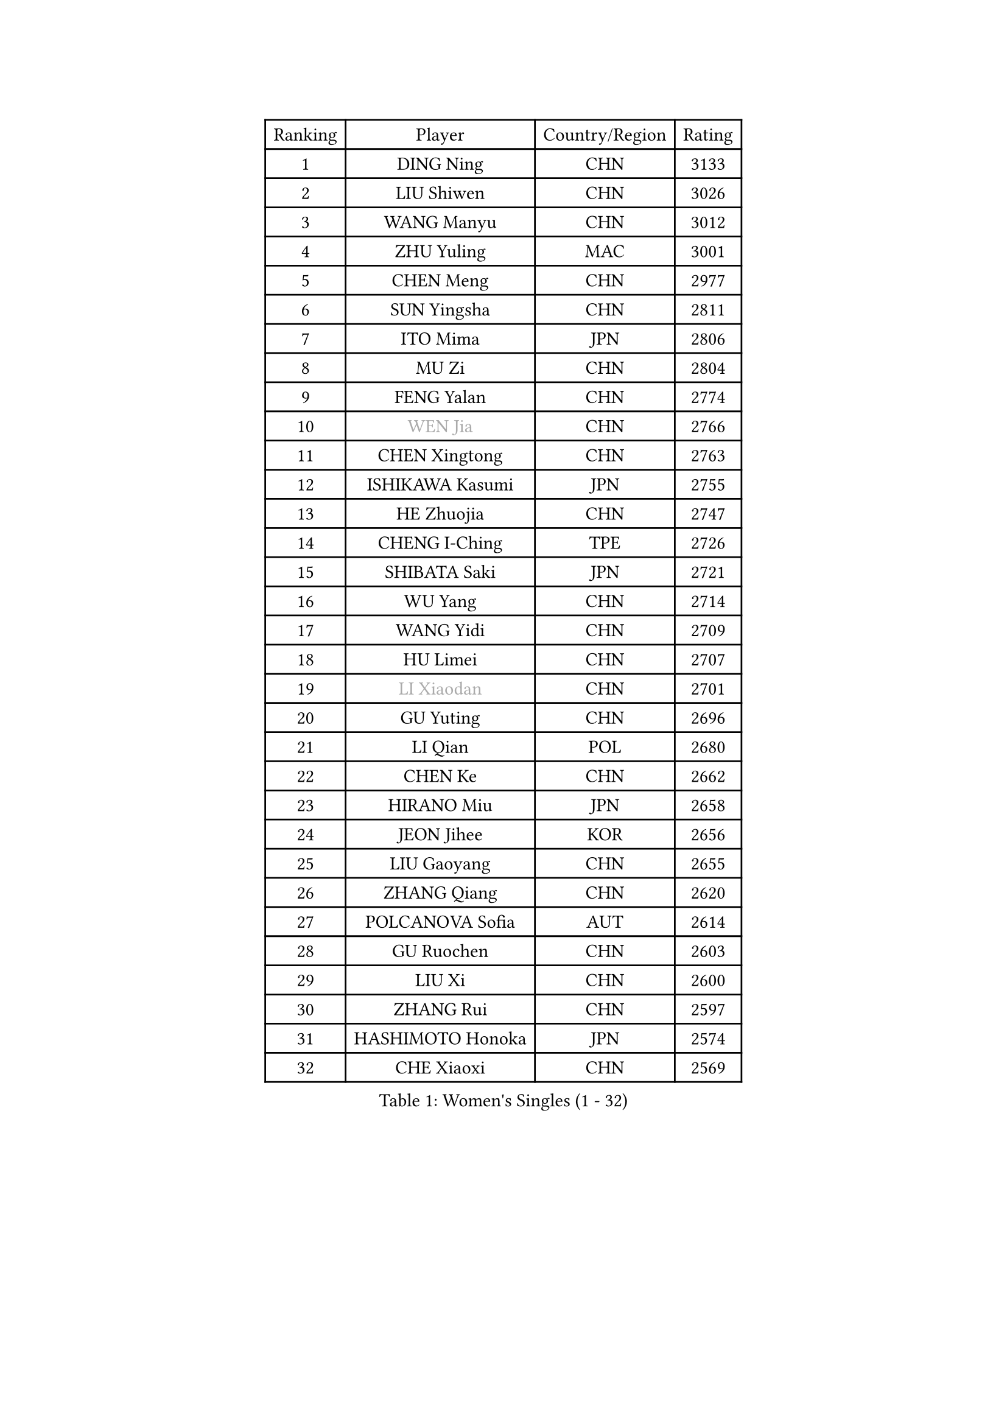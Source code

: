 
#set text(font: ("Courier New", "NSimSun"))
#figure(
  caption: "Women's Singles (1 - 32)",
    table(
      columns: 4,
      [Ranking], [Player], [Country/Region], [Rating],
      [1], [DING Ning], [CHN], [3133],
      [2], [LIU Shiwen], [CHN], [3026],
      [3], [WANG Manyu], [CHN], [3012],
      [4], [ZHU Yuling], [MAC], [3001],
      [5], [CHEN Meng], [CHN], [2977],
      [6], [SUN Yingsha], [CHN], [2811],
      [7], [ITO Mima], [JPN], [2806],
      [8], [MU Zi], [CHN], [2804],
      [9], [FENG Yalan], [CHN], [2774],
      [10], [#text(gray, "WEN Jia")], [CHN], [2766],
      [11], [CHEN Xingtong], [CHN], [2763],
      [12], [ISHIKAWA Kasumi], [JPN], [2755],
      [13], [HE Zhuojia], [CHN], [2747],
      [14], [CHENG I-Ching], [TPE], [2726],
      [15], [SHIBATA Saki], [JPN], [2721],
      [16], [WU Yang], [CHN], [2714],
      [17], [WANG Yidi], [CHN], [2709],
      [18], [HU Limei], [CHN], [2707],
      [19], [#text(gray, "LI Xiaodan")], [CHN], [2701],
      [20], [GU Yuting], [CHN], [2696],
      [21], [LI Qian], [POL], [2680],
      [22], [CHEN Ke], [CHN], [2662],
      [23], [HIRANO Miu], [JPN], [2658],
      [24], [JEON Jihee], [KOR], [2656],
      [25], [LIU Gaoyang], [CHN], [2655],
      [26], [ZHANG Qiang], [CHN], [2620],
      [27], [POLCANOVA Sofia], [AUT], [2614],
      [28], [GU Ruochen], [CHN], [2603],
      [29], [LIU Xi], [CHN], [2600],
      [30], [ZHANG Rui], [CHN], [2597],
      [31], [HASHIMOTO Honoka], [JPN], [2574],
      [32], [CHE Xiaoxi], [CHN], [2569],
    )
  )#pagebreak()

#set text(font: ("Courier New", "NSimSun"))
#figure(
  caption: "Women's Singles (33 - 64)",
    table(
      columns: 4,
      [Ranking], [Player], [Country/Region], [Rating],
      [33], [SATO Hitomi], [JPN], [2565],
      [34], [SUH Hyo Won], [KOR], [2564],
      [35], [KIM Song I], [PRK], [2559],
      [36], [HAN Ying], [GER], [2555],
      [37], [PESOTSKA Margaryta], [UKR], [2551],
      [38], [KATO Miyu], [JPN], [2547],
      [39], [#text(gray, "SHENG Dandan")], [CHN], [2546],
      [40], [SHI Xunyao], [CHN], [2540],
      [41], [LI Qian], [CHN], [2538],
      [42], [YANG Ha Eun], [KOR], [2538],
      [43], [KIM Nam Hae], [PRK], [2536],
      [44], [SOLJA Petrissa], [GER], [2530],
      [45], [QIAN Tianyi], [CHN], [2524],
      [46], [YANG Xiaoxin], [MON], [2524],
      [47], [HU Melek], [TUR], [2522],
      [48], [LI Jiayi], [CHN], [2522],
      [49], [DOO Hoi Kem], [HKG], [2521],
      [50], [SZOCS Bernadette], [ROU], [2521],
      [51], [ANDO Minami], [JPN], [2512],
      [52], [SUN Mingyang], [CHN], [2510],
      [53], [SHAN Xiaona], [GER], [2501],
      [54], [HAMAMOTO Yui], [JPN], [2493],
      [55], [YU Mengyu], [SGP], [2493],
      [56], [#text(gray, "KIM Kyungah")], [KOR], [2489],
      [57], [NAGASAKI Miyu], [JPN], [2471],
      [58], [DIAZ Adriana], [PUR], [2468],
      [59], [EKHOLM Matilda], [SWE], [2467],
      [60], [LIU Fei], [CHN], [2466],
      [61], [YU Fu], [POR], [2463],
      [62], [FENG Tianwei], [SGP], [2459],
      [63], [CHOI Hyojoo], [KOR], [2459],
      [64], [ZHANG Mo], [CAN], [2454],
    )
  )#pagebreak()

#set text(font: ("Courier New", "NSimSun"))
#figure(
  caption: "Women's Singles (65 - 96)",
    table(
      columns: 4,
      [Ranking], [Player], [Country/Region], [Rating],
      [65], [LEE Eunhye], [KOR], [2448],
      [66], [LANG Kristin], [GER], [2447],
      [67], [#text(gray, "MATSUZAWA Marina")], [JPN], [2446],
      [68], [WINTER Sabine], [GER], [2445],
      [69], [FAN Siqi], [CHN], [2443],
      [70], [CHA Hyo Sim], [PRK], [2441],
      [71], [#text(gray, "NING Jing")], [AZE], [2432],
      [72], [#text(gray, "TIE Yana")], [HKG], [2425],
      [73], [LEE Zion], [KOR], [2425],
      [74], [GRZYBOWSKA-FRANC Katarzyna], [POL], [2424],
      [75], [XIAO Maria], [ESP], [2419],
      [76], [HUANG Yingqi], [CHN], [2415],
      [77], [EERLAND Britt], [NED], [2414],
      [78], [MITTELHAM Nina], [GER], [2409],
      [79], [MAEDA Miyu], [JPN], [2408],
      [80], [MORIZONO Misaki], [JPN], [2406],
      [81], [LEE Ho Ching], [HKG], [2405],
      [82], [SOO Wai Yam Minnie], [HKG], [2405],
      [83], [MONTEIRO DODEAN Daniela], [ROU], [2405],
      [84], [KIM Hayeong], [KOR], [2403],
      [85], [LI Jiao], [NED], [2402],
      [86], [NI Xia Lian], [LUX], [2400],
      [87], [MORIZONO Mizuki], [JPN], [2400],
      [88], [JIA Jun], [CHN], [2400],
      [89], [KIHARA Miyuu], [JPN], [2400],
      [90], [#text(gray, "JIANG Huajun")], [HKG], [2399],
      [91], [ZENG Jian], [SGP], [2398],
      [92], [MORI Sakura], [JPN], [2395],
      [93], [KIM Youjin], [KOR], [2395],
      [94], [YOO Eunchong], [KOR], [2394],
      [95], [YOON Hyobin], [KOR], [2391],
      [96], [LI Fen], [SWE], [2388],
    )
  )#pagebreak()

#set text(font: ("Courier New", "NSimSun"))
#figure(
  caption: "Women's Singles (97 - 128)",
    table(
      columns: 4,
      [Ranking], [Player], [Country/Region], [Rating],
      [97], [NG Wing Nam], [HKG], [2387],
      [98], [BATRA Manika], [IND], [2384],
      [99], [WU Yue], [USA], [2383],
      [100], [SOLJA Amelie], [AUT], [2379],
      [101], [LIU Jia], [AUT], [2378],
      [102], [#text(gray, "ZUO Yue")], [CHN], [2376],
      [103], [LI Jie], [NED], [2373],
      [104], [LIU Xin], [CHN], [2371],
      [105], [SOMA Yumeno], [JPN], [2370],
      [106], [VOROBEVA Olga], [RUS], [2370],
      [107], [SAMARA Elizabeta], [ROU], [2369],
      [108], [POTA Georgina], [HUN], [2357],
      [109], [SHIN Yubin], [KOR], [2355],
      [110], [PARTYKA Natalia], [POL], [2354],
      [111], [TAN Wenling], [ITA], [2354],
      [112], [SHIOMI Maki], [JPN], [2354],
      [113], [TAILAKOVA Mariia], [RUS], [2351],
      [114], [#text(gray, "SONG Maeum")], [KOR], [2349],
      [115], [#text(gray, "SUN Chen")], [CHN], [2348],
      [116], [HAYATA Hina], [JPN], [2348],
      [117], [ZHANG Lily], [USA], [2346],
      [118], [TIAN Yuan], [CRO], [2344],
      [119], [KIM Mingyung], [KOR], [2343],
      [120], [LIU Weishan], [CHN], [2341],
      [121], [TAKAHASHI Bruna], [BRA], [2340],
      [122], [MIKHAILOVA Polina], [RUS], [2338],
      [123], [ODO Satsuki], [JPN], [2332],
      [124], [HAPONOVA Hanna], [UKR], [2328],
      [125], [CHEN Szu-Yu], [TPE], [2327],
      [126], [LIN Ye], [SGP], [2327],
      [127], [KREKINA Svetlana], [RUS], [2324],
      [128], [SO Eka], [JPN], [2324],
    )
  )
